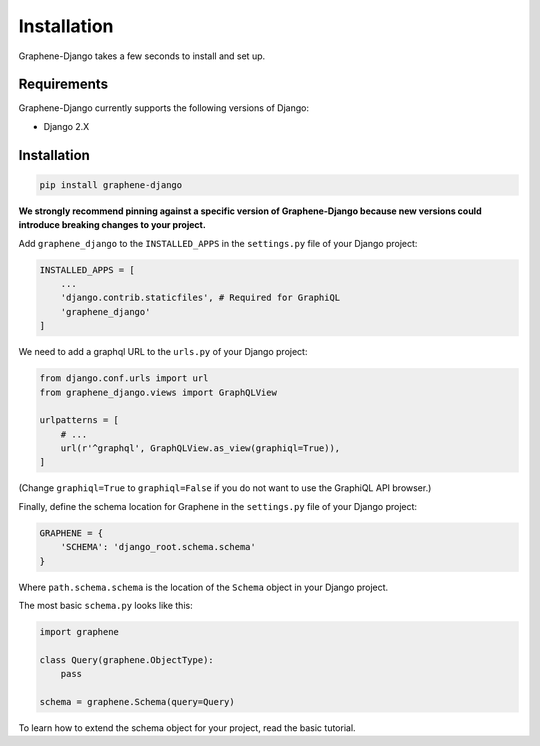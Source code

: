 Installation
============

Graphene-Django takes a few seconds to install and set up.

Requirements
------------

Graphene-Django currently supports the following versions of Django:

* Django 2.X

Installation
------------

.. code:: bash

    pip install graphene-django

**We strongly recommend pinning against a specific version of Graphene-Django because new versions could introduce breaking changes to your project.**

Add ``graphene_django`` to the ``INSTALLED_APPS`` in the ``settings.py`` file of your Django project:

.. code:: python

    INSTALLED_APPS = [
        ...
        'django.contrib.staticfiles', # Required for GraphiQL
        'graphene_django'
    ]


We need to add a graphql URL to the ``urls.py`` of your Django project:

.. code:: python

    from django.conf.urls import url
    from graphene_django.views import GraphQLView

    urlpatterns = [
        # ...
        url(r'^graphql', GraphQLView.as_view(graphiql=True)),
    ]

(Change ``graphiql=True`` to ``graphiql=False`` if you do not want to use the GraphiQL API browser.)

Finally, define the schema location for Graphene in the ``settings.py`` file of your Django project:

.. code:: python

    GRAPHENE = {
        'SCHEMA': 'django_root.schema.schema'
    }

Where ``path.schema.schema`` is the location of the ``Schema`` object in your Django project.

The most basic ``schema.py`` looks like this:

.. code:: python

    import graphene

    class Query(graphene.ObjectType):
        pass

    schema = graphene.Schema(query=Query)


To learn how to extend the schema object for your project, read the basic tutorial.